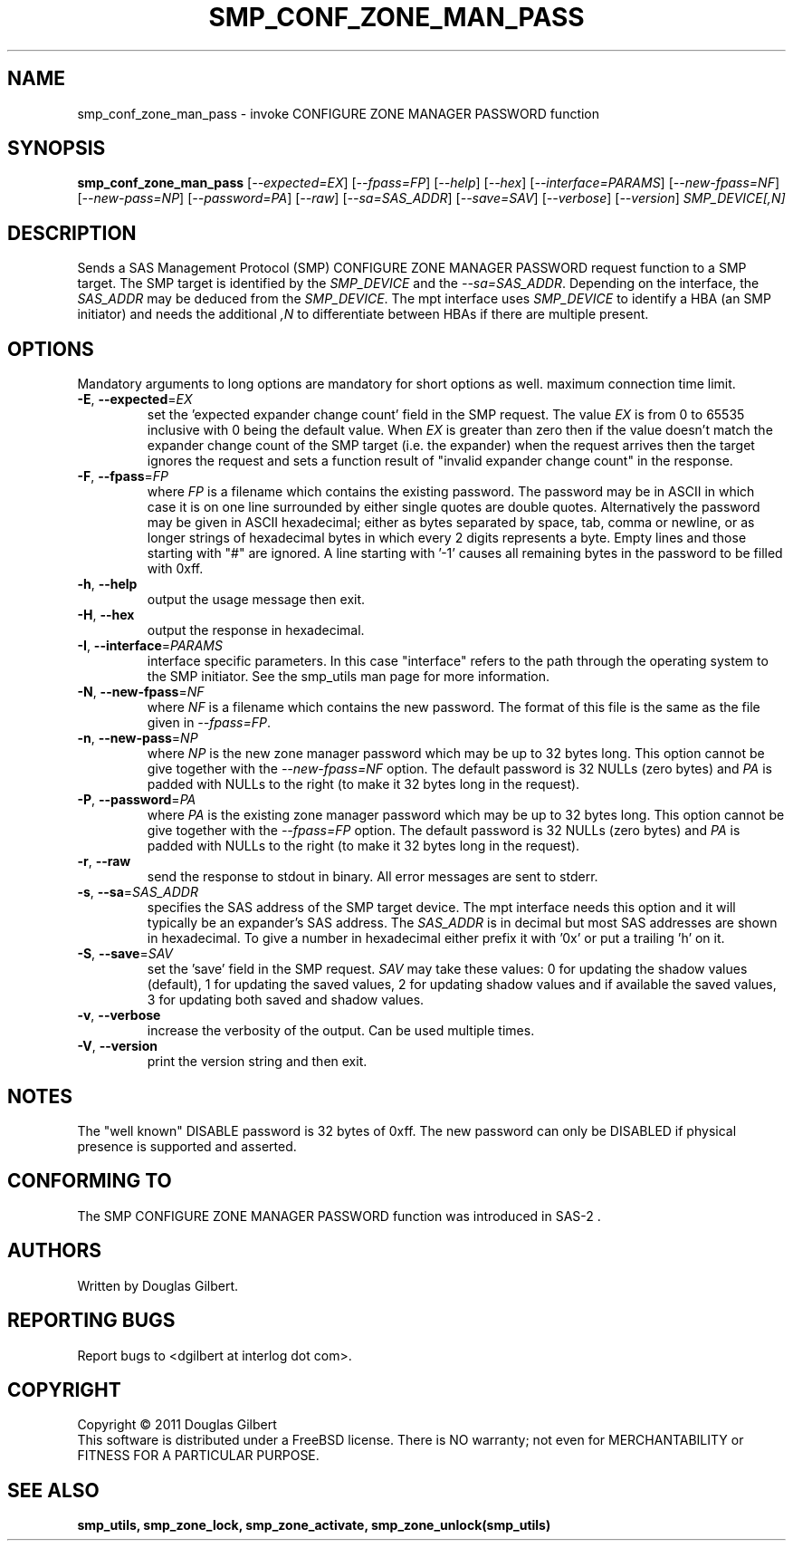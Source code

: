 .TH SMP_CONF_ZONE_MAN_PASS "8" "April 2011" "smp_utils\-0.96" SMP_UTILS
.SH NAME
smp_conf_zone_man_pass \- invoke CONFIGURE ZONE MANAGER PASSWORD function
.SH SYNOPSIS
.B smp_conf_zone_man_pass
[\fI\-\-expected=EX\fR] [\fI\-\-fpass=FP\fR] [\fI\-\-help\fR]
[\fI\-\-hex\fR] [\fI\-\-interface=PARAMS\fR] [\fI\-\-new\-fpass=NF\fR]
[\fI\-\-new\-pass=NP\fR] [\fI\-\-password=PA\fR] [\fI\-\-raw\fR]
[\fI\-\-sa=SAS_ADDR\fR] [\fI\-\-save=SAV\fR] [\fI\-\-verbose\fR]
[\fI\-\-version\fR] \fISMP_DEVICE[,N]\fR
.SH DESCRIPTION
.\" Add any additional description here
.PP
Sends a SAS Management Protocol (SMP) CONFIGURE ZONE MANAGER PASSWORD request
function to a SMP target. The SMP target is identified by the \fISMP_DEVICE\fR
and the \fI\-\-sa=SAS_ADDR\fR. Depending on the interface, the \fISAS_ADDR\fR
may be deduced from the \fISMP_DEVICE\fR. The mpt interface uses
\fISMP_DEVICE\fR to identify a HBA (an SMP initiator) and needs the additional
\fI,N\fR to differentiate between HBAs if there are multiple present.
.SH OPTIONS
Mandatory arguments to long options are mandatory for short options as well.
maximum connection time limit.
.TP
\fB\-E\fR, \fB\-\-expected\fR=\fIEX\fR
set the 'expected expander change count' field in the SMP request.
The value \fIEX\fR is from 0 to 65535 inclusive with 0 being the default
value. When \fIEX\fR is greater than zero then if the value doesn't match
the expander change count of the SMP target (i.e. the expander) when
the request arrives then the target ignores the request and sets a
function result of "invalid expander change count" in the response.
.TP
\fB\-F\fR, \fB\-\-fpass\fR=\fIFP\fR
where \fIFP\fR is a filename which contains the existing password. The
password may be in ASCII in which case it is on one line surrounded by either
single quotes are double quotes. Alternatively the password may be given in
ASCII hexadecimal; either as bytes separated by space, tab, comma or
newline, or as longer strings of hexadecimal bytes in which every 2 digits
represents a byte. Empty lines and those starting with "#" are ignored.
A line starting with '-1' causes all remaining bytes in the password
to be filled with 0xff.
.TP
\fB\-h\fR, \fB\-\-help\fR
output the usage message then exit.
.TP
\fB\-H\fR, \fB\-\-hex\fR
output the response in hexadecimal.
.TP
\fB\-I\fR, \fB\-\-interface\fR=\fIPARAMS\fR
interface specific parameters. In this case "interface" refers to the
path through the operating system to the SMP initiator. See the smp_utils
man page for more information.
.TP
\fB\-N\fR, \fB\-\-new\-fpass\fR=\fINF\fR
where \fINF\fR is a filename which contains the new password. The format
of this file is the same as the file given in \fI\-\-fpass=FP\fR.
.TP
\fB\-n\fR, \fB\-\-new\-pass\fR=\fINP\fR
where \fINP\fR is the new zone manager password which may be up to 32
bytes long. This option cannot be give together with the
\fI\-\-new\-fpass=NF\fR option. The default password is 32 NULLs (zero bytes)
and \fIPA\fR is padded with NULLs to the right (to make it 32 bytes long in
the request).
.TP
\fB\-P\fR, \fB\-\-password\fR=\fIPA\fR
where \fIPA\fR is the existing zone manager password which may be up to 32
bytes long. This option cannot be give together with the \fI\-\-fpass=FP\fR
option. The default password is 32 NULLs (zero bytes) and \fIPA\fR is
padded with NULLs to the right (to make it 32 bytes long in the request).
.TP
\fB\-r\fR, \fB\-\-raw\fR
send the response to stdout in binary. All error messages are sent to stderr.
.TP
\fB\-s\fR, \fB\-\-sa\fR=\fISAS_ADDR\fR
specifies the SAS address of the SMP target device. The mpt interface needs
this option and it will typically be an expander's SAS address. The
\fISAS_ADDR\fR is in decimal but most SAS addresses are shown in hexadecimal.
To give a number in hexadecimal either prefix it with '0x' or put a
trailing 'h' on it.
.TP
\fB\-S\fR, \fB\-\-save\fR=\fISAV\fR
set the 'save' field in the SMP request. \fISAV\fR may take these values:
0 for updating the shadow values (default), 1 for updating the saved values,
2 for updating shadow values and if available the saved values, 3 for
updating both saved and shadow values.
.TP
\fB\-v\fR, \fB\-\-verbose\fR
increase the verbosity of the output. Can be used multiple times.
.TP
\fB\-V\fR, \fB\-\-version\fR
print the version string and then exit.
.SH NOTES
The "well known" DISABLE password is 32 bytes of 0xff. The new password
can only be DISABLED if physical presence is supported and asserted.
.SH CONFORMING TO
The SMP CONFIGURE ZONE MANAGER PASSWORD function was introduced in SAS\-2 .
.SH AUTHORS
Written by Douglas Gilbert.
.SH "REPORTING BUGS"
Report bugs to <dgilbert at interlog dot com>.
.SH COPYRIGHT
Copyright \(co 2011 Douglas Gilbert
.br
This software is distributed under a FreeBSD license. There is NO
warranty; not even for MERCHANTABILITY or FITNESS FOR A PARTICULAR PURPOSE.
.SH "SEE ALSO"
.B smp_utils, smp_zone_lock, smp_zone_activate, smp_zone_unlock(smp_utils)
